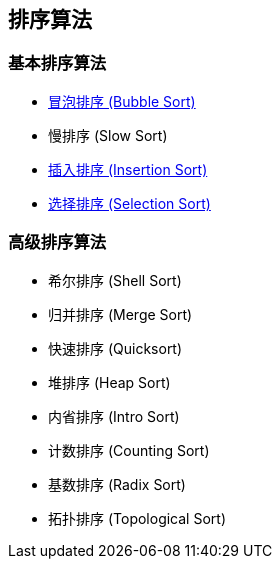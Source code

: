 == 排序算法

=== 基本排序算法
* link:src/sort/bubble_sort/[冒泡排序 (Bubble Sort)]
* 慢排序 (Slow Sort)
* link:src/sort/insertion_sort/[插入排序 (Insertion Sort)]
* link:src/sort/selection_sort/[选择排序 (Selection Sort)]

=== 高级排序算法
* 希尔排序 (Shell Sort)
* 归并排序 (Merge Sort)
* 快速排序 (Quicksort)
* 堆排序 (Heap Sort)
* 内省排序 (Intro Sort)
* 计数排序 (Counting Sort)
* 基数排序 (Radix Sort)
* 拓扑排序 (Topological Sort)